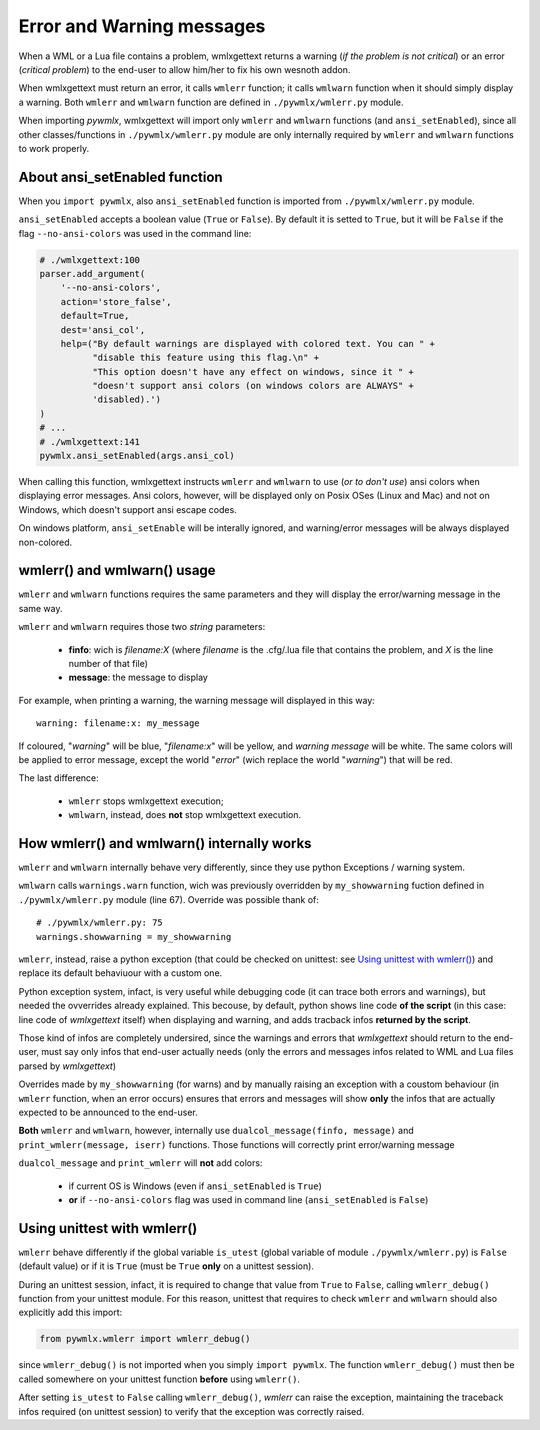 Error and Warning messages
**************************

When a WML or a Lua file contains a problem, wmlxgettext returns a warning
(*if the problem is not critical*) or an error (*critical problem*) to the 
end-user to allow him/her to fix his own wesnoth addon.

When wmlxgettext must return an error, it calls ``wmlerr`` function; it calls
``wmlwarn`` function when it should simply display a warning. Both ``wmlerr``
and ``wmlwarn`` function are defined in ``./pywmlx/wmlerr.py`` module.

When importing *pywmlx*, wmlxgettext will import only ``wmlerr`` and 
``wmlwarn`` functions (and ``ansi_setEnabled``), since all other 
classes/functions in ``./pywmlx/wmlerr.py`` module are only internally required 
by ``wmlerr`` and ``wmlwarn`` functions to work properly.

==============================
About ansi_setEnabled function
==============================

When you ``import pywmlx``, also ``ansi_setEnabled`` function is imported from
``./pywmlx/wmlerr.py`` module.

``ansi_setEnabled`` accepts a boolean value (``True`` or ``False``). By default
it is setted to ``True``, but it will be ``False`` if the flag 
``--no-ansi-colors`` was used in the command line:

.. code-block:: python
   
   # ./wmlxgettext:100
   parser.add_argument(
       '--no-ansi-colors',
       action='store_false',
       default=True,
       dest='ansi_col',
       help=("By default warnings are displayed with colored text. You can " +
             "disable this feature using this flag.\n" +
             "This option doesn't have any effect on windows, since it " +
             "doesn't support ansi colors (on windows colors are ALWAYS" +
             'disabled).')
   )
   # ...
   # ./wmlxgettext:141
   pywmlx.ansi_setEnabled(args.ansi_col)

When calling this function, wmlxgettext instructs ``wmlerr`` and ``wmlwarn`` to
use (*or to don't use*) ansi colors when displaying error messages. 
Ansi colors, however, will be displayed only on Posix OSes (Linux and Mac) and
not on Windows, which doesn't support ansi escape codes.

On windows platform, ``ansi_setEnable`` will be interally ignored, and 
warning/error messages will be always displayed non-colored.

============================
wmlerr() and wmlwarn() usage
============================

``wmlerr`` and ``wmlwarn`` functions requires the same parameters and they
will display the error/warning message in the same way.

``wmlerr`` and ``wmlwarn`` requires those two *string* parameters:
    
   * **finfo**: wich is *filename:X* (where *filename* is the 
     .cfg/.lua file that contains the problem, and *X* is the line number of
     that file)
   * **message**: the message to display
   
For example, when printing a warning, the warning message will displayed in
this way::
    
    warning: filename:x: my_message
    
If coloured, "*warning*" will be blue, "*filename:x*" will be yellow, and 
*warning message* will be white. The same colors will be applied to error 
message, except the world "*error*" (wich replace the world "*warning*") that 
will be red.

The last difference:
    
    * ``wmlerr`` stops wmlxgettext execution; 
    * ``wmlwarn``, instead, does **not** stop wmlxgettext execution.

===========================================
How wmlerr() and wmlwarn() internally works
===========================================

``wmlerr`` and ``wmlwarn`` internally behave very differently, since they 
use python Exceptions / warning system.

``wmlwarn`` calls ``warnings.warn`` function, wich was previously 
overridden by ``my_showwarning`` fuction defined in ``./pywmlx/wmlerr.py`` 
module (line 67). Override was possible thank of::
    
    # ./pywmlx/wmlerr.py: 75
    warnings.showwarning = my_showwarning

``wmlerr``, instead, raise a python exception (that could be checked on 
unittest: see `Using unittest with wmlerr()`_) and replace its default 
behaviuour with a custom one.

Python exception system, infact, is very useful while debugging code (it can
trace both errors and warnings), but needed the ovverrides already explained.
This becouse, by default, python shows line code **of the script** (in this 
case: line code of *wmlxgettext* itself) when displaying and warning, and adds 
tracback infos **returned by the script**.

Those kind of infos are completely undersired, since the warnings and errors 
that *wmlxgettext* should return to the end-user, must say only infos that
end-user actually needs (only the errors and messages infos related to WML and 
Lua files parsed by *wmlxgettext*)

Overrides made by ``my_showwarning`` (for warns) and by manually raising an 
exception with a coustom behaviour (in ``wmlerr`` function, when an error
occurs) ensures that errors and messages will show **only** the infos that
are actually expected to be announced to the end-user.

**Both** ``wmlerr`` and ``wmlwarn``, however, internally use 
``dualcol_message(finfo, message)`` and ``print_wmlerr(message, iserr)`` 
functions. Those functions will correctly print error/warning message

.. graphviz:: wmlerr.d

``dualcol_message`` and ``print_wmlerr`` will **not** add colors:
   
   * if current OS is Windows (even if ``ansi_setEnabled`` is ``True``)
   * **or** if ``--no-ansi-colors`` flag was used in command line 
     (``ansi_setEnabled`` is ``False``)

============================
Using unittest with wmlerr()
============================

``wmlerr`` behave differently if the global variable ``is_utest`` (global 
variable of module ``./pywmlx/wmlerr.py``)  is ``False`` (default value) or if 
it is ``True`` (must be ``True`` **only** on a unittest session).

During an unittest session, infact, it is required to change that value from
``True`` to ``False``, calling ``wmlerr_debug()`` function from your unittest
module. For this reason, unittest that requires to check ``wmlerr`` and 
``wmlwarn`` should also explicitly add this import:
    
.. code-block:: python
 
   from pywmlx.wmlerr import wmlerr_debug()

since ``wmlerr_debug()`` is not imported when you simply ``import pywmlx``.
The function ``wmlerr_debug()`` must then be called somewhere on your unittest 
function  **before** using ``wmlerr()``.

After setting ``is_utest`` to ``False`` calling ``wmlerr_debug()``, *wmlerr* 
can raise the exception, maintaining the traceback infos required (on unittest
session) to verify that the exception was correctly raised.

